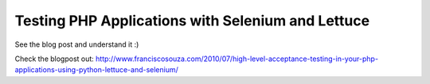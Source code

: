 Testing PHP Applications with Selenium and Lettuce
==================================================

See the blog post and understand it :)

Check the blogpost out: http://www.franciscosouza.com/2010/07/high-level-acceptance-testing-in-your-php-applications-using-python-lettuce-and-selenium/

